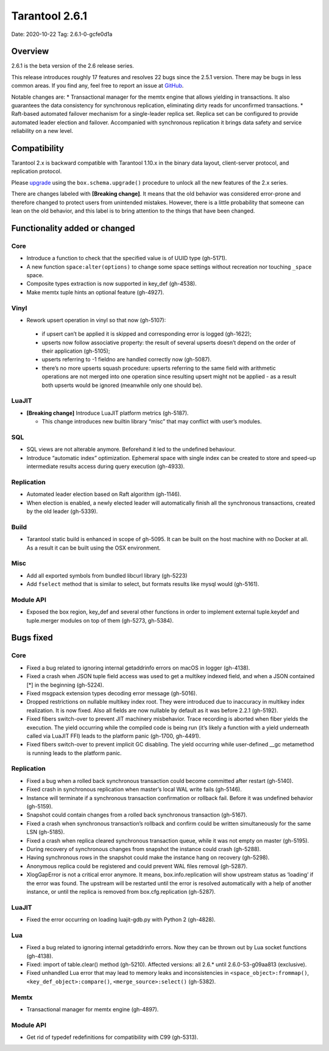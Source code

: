 Tarantool 2.6.1
===============

Date: 2020-10-22 Tag: 2.6.1-0-gcfe0d1a

Overview
--------

2.6.1 is the beta version of the 2.6 release series.

This release introduces roughly 17 features and resolves 22 bugs since
the 2.5.1 version. There may be bugs in less common areas. If you find
any, feel free to report an issue at
`GitHub <https://github.com/tarantool/tarantool/issues>`__.

Notable changes are: \* Transactional manager for the memtx engine that
allows yielding in transactions. It also guarantees the data consistency
for synchronous replication, eliminating dirty reads for unconfirmed
transactions. \* Raft-based automated failover mechanism for a
single-leader replica set. Replica set can be configured to provide
automated leader election and failover. Accompanied with synchronous
replication it brings data safety and service reliability on a new
level.

Compatibility
-------------

Tarantool 2.x is backward compatible with Tarantool 1.10.x in the binary
data layout, client-server protocol, and replication protocol.

Please
`upgrade <https://www.tarantool.io/en/doc/latest/book/admin/upgrades/>`__
using the ``box.schema.upgrade()`` procedure to unlock all the new
features of the 2.x series.

There are changes labeled with **[Breaking change]**. It means that the
old behavior was considered error-prone and therefore changed to protect
users from unintended mistakes. However, there is a little probability
that someone can lean on the old behavior, and this label is to bring
attention to the things that have been changed.

Functionality added or changed
------------------------------

Core
~~~~

-   Introduce a function to check that the specified value is of UUID
    type (gh-5171).
-   A new function ``space:alter(options)`` to change some space settings
    without recreation nor touching ``_space`` space.
-   Composite types extraction is now supported in key_def (gh-4538).
-   Make memtx tuple hints an optional feature (gh-4927).

Vinyl
~~~~~

-   Rework upsert operation in vinyl so that now (gh-5107):

   -  if upsert can’t be applied it is skipped and corresponding error
      is logged (gh-1622);
   -  upserts now follow associative property: the result of several
      upserts doesn’t depend on the order of their application
      (gh-5105);
   -  upserts referring to -1 fieldno are handled correctly now
      (gh-5087).
   -  there’s no more upserts squash procedure: upserts referring to the
      same field with arithmetic operations are not merged into one
      operation since resulting upsert might not be applied - as a
      result both upserts would be ignored (meanwhile only one should
      be).

LuaJIT
~~~~~~

-  **[Breaking change]** Introduce LuaJIT platform metrics (gh-5187).

   -  This change introduces new builtin library “misc” that may
      conflict with user’s modules.

SQL
~~~

-   SQL views are not alterable anymore. Beforehand it led to the
    undefined behaviour.
-   Introduce “automatic index” optimization. Ephemeral space with single
    index can be created to store and speed-up intermediate results
    access during query execution (gh-4933).

Replication
~~~~~~~~~~~

-   Automated leader election based on Raft algorithm (gh-1146).
-   When election is enabled, a newly elected leader will automatically
    finish all the synchronous transactions, created by the old leader
    (gh-5339).

Build
~~~~~

-   Tarantool static build is enhanced in scope of gh-5095. It can be
    built on the host machine with no Docker at all. As a result it can
    be built using the OSX environment.

Misc
~~~~

-   Add all exported symbols from bundled libcurl library (gh-5223)
-   Add ``fselect`` method that is similar to select, but formats results
    like mysql would (gh-5161).

Module API
~~~~~~~~~~

-   Exposed the box region, key_def and several other functions in order
    to implement external tuple.keydef and tuple.merger modules on top of
    them (gh-5273, gh-5384).

Bugs fixed
----------

..  _core-1:

Core
~~~~

-   Fixed a bug related to ignoring internal getaddrinfo errors on macOS
    in logger (gh-4138).
-   Fixed a crash when JSON tuple field access was used to get a multikey
    indexed field, and when a JSON contained [*] in the beginning
    (gh-5224).
-   Fixed msgpack extension types decoding error message (gh-5016).
-   Dropped restrictions on nullable multikey index root. They were
    introduced due to inaccuracy in multikey index realization. It is now
    fixed. Also all fields are now nullable by default as it was before
    2.2.1 (gh-5192).
-   Fixed fibers switch-over to prevent JIT machinery misbehavior. Trace
    recording is aborted when fiber yields the execution. The yield
    occurring while the compiled code is being run (it’s likely a
    function with a yield underneath called via LuaJIT FFI) leads to the
    platform panic (gh-1700, gh-4491).
-   Fixed fibers switch-over to prevent implicit GC disabling. The yield
    occurring while user-defined \__gc metamethod is running leads to the
    platform panic.

..  _replication-1:

Replication
~~~~~~~~~~~

-   Fixed a bug when a rolled back synchronous transaction could become
    committed after restart (gh-5140).
-   Fixed crash in synchronous replication when master’s local WAL write
    fails (gh-5146).
-   Instance will terminate if a synchronous transaction confirmation or
    rollback fail. Before it was undefined behavior (gh-5159).
-   Snapshot could contain changes from a rolled back synchronous
    transaction (gh-5167).
-   Fixed a crash when synchronous transaction’s rollback and confirm
    could be written simultaneously for the same LSN (gh-5185).
-   Fixed a crash when replica cleared synchronous transaction queue,
    while it was not empty on master (gh-5195).
-   During recovery of synchronous changes from snapshot the instance
    could crash (gh-5288).
-   Having synchronous rows in the snapshot could make the instance hang
    on recovery (gh-5298).
-   Anonymous replica could be registered and could prevent WAL files
    removal (gh-5287).
-   XlogGapError is not a critical error anymore. It means,
    box.info.replication will show upstream status as ‘loading’ if the
    error was found. The upstream will be restarted until the error is
    resolved automatically with a help of another instance, or until the
    replica is removed from box.cfg.replication (gh-5287).

..  _luajit-1:

LuaJIT
~~~~~~

-   Fixed the error occurring on loading luajit-gdb.py with Python 2
    (gh-4828).

Lua
~~~

-   Fixed a bug related to ignoring internal getaddrinfo errors. Now they
    can be thrown out by Lua socket functions (gh-4138).
-   Fixed: import of table.clear() method (gh-5210). Affected versions:
    all 2.6.\* until 2.6.0-53-g09aa813 (exclusive).
-   Fixed unhandled Lua error that may lead to memory leaks and
    inconsistencies in ``<space_object>:frommap()``,
    ``<key_def_object>:compare()``, ``<merge_source>:select()``
    (gh-5382).

Memtx
~~~~~

-   Transactional manager for memtx engine (gh-4897).

..  _module-api-1:

Module API
~~~~~~~~~~

-   Get rid of typedef redefinitions for compatibility with C99
    (gh-5313).
